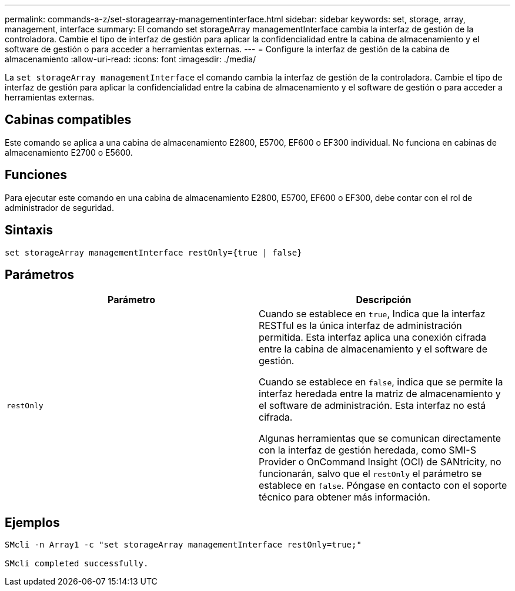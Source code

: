 ---
permalink: commands-a-z/set-storagearray-managementinterface.html 
sidebar: sidebar 
keywords: set, storage, array, management, interface 
summary: El comando set storageArray managementInterface cambia la interfaz de gestión de la controladora. Cambie el tipo de interfaz de gestión para aplicar la confidencialidad entre la cabina de almacenamiento y el software de gestión o para acceder a herramientas externas. 
---
= Configure la interfaz de gestión de la cabina de almacenamiento
:allow-uri-read: 
:icons: font
:imagesdir: ./media/


[role="lead"]
La `set storageArray managementInterface` el comando cambia la interfaz de gestión de la controladora. Cambie el tipo de interfaz de gestión para aplicar la confidencialidad entre la cabina de almacenamiento y el software de gestión o para acceder a herramientas externas.



== Cabinas compatibles

Este comando se aplica a una cabina de almacenamiento E2800, E5700, EF600 o EF300 individual. No funciona en cabinas de almacenamiento E2700 o E5600.



== Funciones

Para ejecutar este comando en una cabina de almacenamiento E2800, E5700, EF600 o EF300, debe contar con el rol de administrador de seguridad.



== Sintaxis

[listing]
----

set storageArray managementInterface restOnly={true | false}
----


== Parámetros

[cols="2*"]
|===
| Parámetro | Descripción 


 a| 
`restOnly`
 a| 
Cuando se establece en `true`, Indica que la interfaz RESTful es la única interfaz de administración permitida. Esta interfaz aplica una conexión cifrada entre la cabina de almacenamiento y el software de gestión.

Cuando se establece en `false`, indica que se permite la interfaz heredada entre la matriz de almacenamiento y el software de administración. Esta interfaz no está cifrada.

Algunas herramientas que se comunican directamente con la interfaz de gestión heredada, como SMI-S Provider o OnCommand Insight (OCI) de SANtricity, no funcionarán, salvo que el `restOnly` el parámetro se establece en `false`. Póngase en contacto con el soporte técnico para obtener más información.

|===


== Ejemplos

[listing]
----

SMcli -n Array1 -c "set storageArray managementInterface restOnly=true;"

SMcli completed successfully.
----